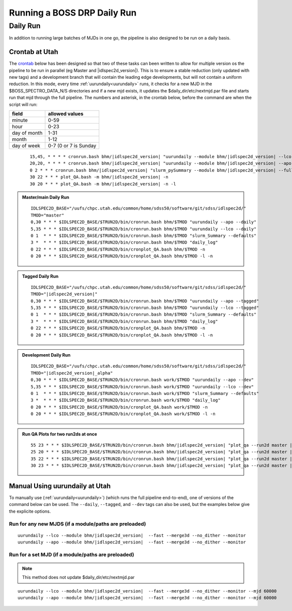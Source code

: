 
Running a BOSS DRP Daily Run
============================


Daily Run
---------
In addition to running large batches of MJDs in one go, the pipeline is also designed to be run on a daily basis.

Crontab at Utah
^^^^^^^^^^^^^^^
The `crontab <https://man7.org/linux/man-pages/man5/crontab.5.html>`_ below has been designed so that two of these tasks can been written to allow for multiple version os the pipeline to be run in parallel (eg Master and |idlspec2d_version|). This is to ensure a stable reduction (only updated with new tags) and a development branch that will contain the leading edge developments, but will not contain a uniform reduction. In this mode, every time :ref:`uurundaily<uurundaily>` runs, it checks for a new MJD in the $BOSS_SPECTRO_DATA_N/S directories and if a new mjd exists, it updates the $daily_dir/etc/nextmjd.par file and starts run that mjd through the full pipeline. The numbers and asterisk, in the crontab below, before the command are when the script will run:

============  =====================
field         allowed values
============  =====================
minute        0-59
hour          0-23
day of month  1-31
month         1-12
day of week   0-7 (0 or 7 is Sunday
============  =====================

 ::

    15,45, * * * * cronrun.bash bhm/|idlspec2d_version| "uurundaily --module bhm/|idlspec2d_version| --lco --fast --merge3d --no_dither --monitor"
    20,20, * * * * cronrun.bash bhm/|idlspec2d_version| "uurundaily --module bhm/|idlspec2d_version| --apo --fast --merge3d --no_dither --monitor"
    0 2 * * * cronrun.bash bhm/|idlspec2d_version| "slurm_pySummary --module bhm/|idlspec2d_version| --full"
    30 22 * * * plot_QA.bash -m bhm/|idlspec2d_version| -n
    30 20 * * * plot_QA.bash -m bhm/|idlspec2d_version| -n -l
    

.. admonition:: Master/main Daily Run
     
    ::
    
        IDLSPEC2D_BASE="/uufs/chpc.utah.edu/common/home/sdss50/software/git/sdss/idlspec2d/"
        TMOD="master"
        0,30 * * * $IDLSPEC2D_BASE/$TRUN2D/bin/cronrun.bash bhm/$TMOD "uurundaily --apo --daily"
        5,35 * * * $IDLSPEC2D_BASE/$TRUN2D/bin/cronrun.bash bhm/$TMOD "uurundaily --lco --daily"
        0 1  * * * $IDLSPEC2D_BASE/$TRUN2D/bin/cronrun.bash bhm/$TMOD "slurm_Summary --defaults"
        3 *  * * * $IDLSPEC2D_BASE/$TRUN2D/bin/cronrun.bash bhm/$TMOD "daily_log"
        0 22 * * * $IDLSPEC2D_BASE/$TRUN2D/bin/cronplot_QA.bash bhm/$TMOD -n
        0 20 * * * $IDLSPEC2D_BASE/$TRUN2D/bin/cronplot_QA.bash bhm/$TMOD -l -n
        
        
.. admonition:: Tagged Daily Run
     
    ::

        IDLSPEC2D_BASE="/uufs/chpc.utah.edu/common/home/sdss50/software/git/sdss/idlspec2d/"
        TMOD="|idlspec2d_version|"
        0,30 * * * $IDLSPEC2D_BASE/$TRUN2D/bin/cronrun.bash bhm/$TMOD "uurundaily --apo --tagged"
        5,35 * * * $IDLSPEC2D_BASE/$TRUN2D/bin/cronrun.bash bhm/$TMOD "uurundaily --lco --tagged"
        0 1  * * * $IDLSPEC2D_BASE/$TRUN2D/bin/cronrun.bash bhm/$TMOD "slurm_Summary --defaults"
        3 *  * * * $IDLSPEC2D_BASE/$TRUN2D/bin/cronrun.bash bhm/$TMOD "daily_log"
        0 22 * * * $IDLSPEC2D_BASE/$TRUN2D/bin/cronplot_QA.bash bhm/$TMOD -n
        0 20 * * * $IDLSPEC2D_BASE/$TRUN2D/bin/cronplot_QA.bash bhm/$TMOD -l -n


.. admonition:: Development Daily Run
     
    ::

        IDLSPEC2D_BASE="/uufs/chpc.utah.edu/common/home/sdss50/software/git/sdss/idlspec2d/"
        TMOD="|idlspec2d_version|_alpha"
        0,30 * * * $IDLSPEC2D_BASE/$TRUN2D/bin/cronrun.bash work/$TMOD "uurundaily --apo --dev"
        5,35 * * * $IDLSPEC2D_BASE/$TRUN2D/bin/cronrun.bash work/$TMOD "uurundaily --lco --dev"
        0 1  * * * $IDLSPEC2D_BASE/$TRUN2D/bin/cronrun.bash work/$TMOD "slurm_Summary --defaults"
        3 *  * * * $IDLSPEC2D_BASE/$TRUN2D/bin/cronrun.bash work/$TMOD "daily_log"
        0 20 * * * $IDLSPEC2D_BASE/$TRUN2D/bin/cronplot_QA.bash work/$TMOD -n
        0 20 * * * $IDLSPEC2D_BASE/$TRUN2D/bin/cronplot_QA.bash work/$TMOD -l -n


.. admonition:: Run QA Plots for two run2ds at once

    ::
    
        55 23 * * * $IDLSPEC2D_BASE/$TRUN2D/bin/cronrun.bash bhm/|idlspec2d_version| "plot_qa --run2d master |idlspec2d_version| --mjds_low 60403 None --mjds_high None 60402 --lco"
        25 20 * * * $IDLSPEC2D_BASE/$TRUN2D/bin/cronrun.bash bhm/|idlspec2d_version| "plot_qa --run2d master |idlspec2d_version| --mjds_low 60403 None --mjds_high None 60402 --lco --html"
        35 22 * * * $IDLSPEC2D_BASE/$TRUN2D/bin/cronrun.bash bhm/|idlspec2d_version| "plot_qa --run2d master |idlspec2d_version| --mjds_low 60447 None --mjds_high None 60446"
        30 23 * * * $IDLSPEC2D_BASE/$TRUN2D/bin/cronrun.bash bhm/|idlspec2d_version| "plot_qa --run2d master |idlspec2d_version| --mjds_low 60447 None --mjds_high None 60446 --html"



Manual Using uurundaily at Utah
^^^^^^^^^^^^^^^^^^^^^^^^^^^^^^^
To manually use (:ref:`uurundaily<uurundaily>`) (which runs the full pipeline end-to-end), one of versions of the command below can be used. The ``--daily``, ``--tagged``, and ``--dev`` tags can also be used, but the examples below give the explicite options.

Run for any new MJDS (if a module/paths are preloaded)
""""""""""""""""""""""""""""""""""""""""""""""""""""""

::

    uurundaily --lco --module bhm/|idlspec2d_version|  --fast --merge3d --no_dither --monitor
    uurundaily --apo --module bhm/|idlspec2d_version|  --fast --merge3d --no_dither --monitor

Run for a set MJD (if a module/paths are preloaded)
""""""""""""""""""""""""""""""""""""""""""""""""""""""""""""""""""""""""""""""""""""""""""""

.. note::
    This method does not update $daily_dir/etc/nextmjd.par
    
::

    uurundaily --lco --module bhm/|idlspec2d_version|  --fast --merge3d --no_dither --monitor --mjd 60000
    uurundaily --apo --module bhm/|idlspec2d_version|  --fast --merge3d --no_dither --monitor --mjd 60000


